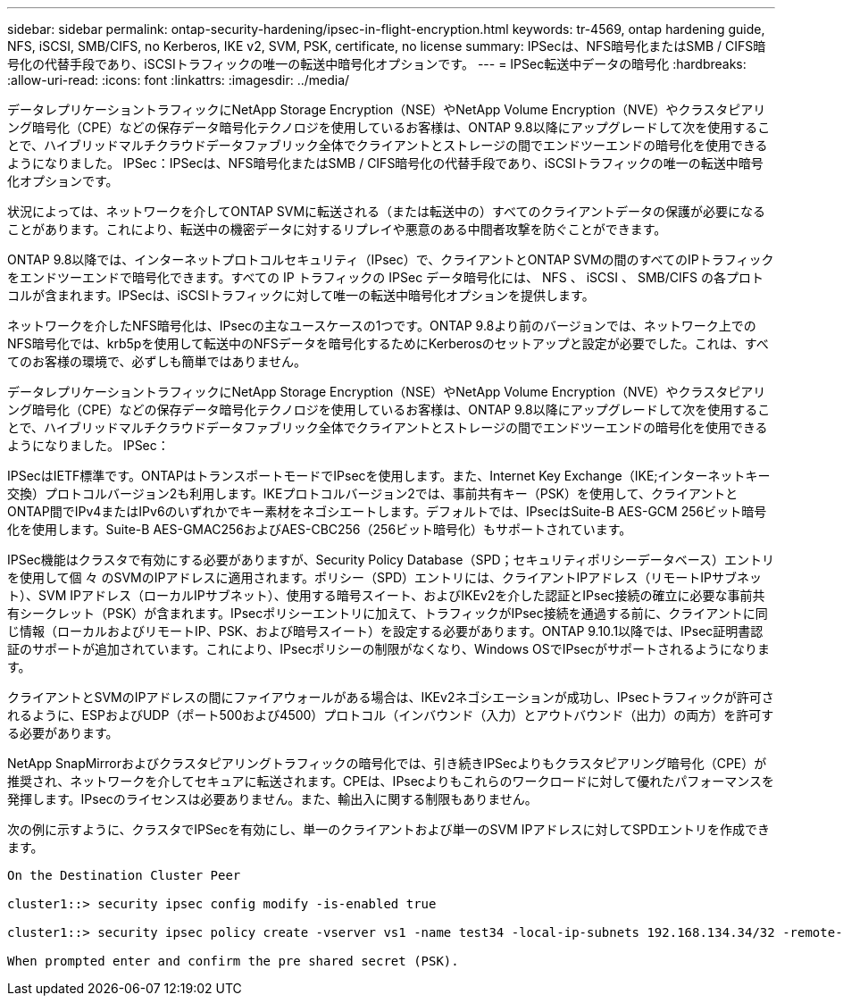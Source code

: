 ---
sidebar: sidebar 
permalink: ontap-security-hardening/ipsec-in-flight-encryption.html 
keywords: tr-4569, ontap hardening guide, NFS, iSCSI, SMB/CIFS, no Kerberos, IKE v2, SVM, PSK, certificate, no license 
summary: IPSecは、NFS暗号化またはSMB / CIFS暗号化の代替手段であり、iSCSIトラフィックの唯一の転送中暗号化オプションです。 
---
= IPSec転送中データの暗号化
:hardbreaks:
:allow-uri-read: 
:icons: font
:linkattrs: 
:imagesdir: ../media/


[role="lead"]
データレプリケーショントラフィックにNetApp Storage Encryption（NSE）やNetApp Volume Encryption（NVE）やクラスタピアリング暗号化（CPE）などの保存データ暗号化テクノロジを使用しているお客様は、ONTAP 9.8以降にアップグレードして次を使用することで、ハイブリッドマルチクラウドデータファブリック全体でクライアントとストレージの間でエンドツーエンドの暗号化を使用できるようになりました。 IPSec：IPSecは、NFS暗号化またはSMB / CIFS暗号化の代替手段であり、iSCSIトラフィックの唯一の転送中暗号化オプションです。

状況によっては、ネットワークを介してONTAP SVMに転送される（または転送中の）すべてのクライアントデータの保護が必要になることがあります。これにより、転送中の機密データに対するリプレイや悪意のある中間者攻撃を防ぐことができます。

ONTAP 9.8以降では、インターネットプロトコルセキュリティ（IPsec）で、クライアントとONTAP SVMの間のすべてのIPトラフィックをエンドツーエンドで暗号化できます。すべての IP トラフィックの IPSec データ暗号化には、 NFS 、 iSCSI 、 SMB/CIFS の各プロトコルが含まれます。IPSecは、iSCSIトラフィックに対して唯一の転送中暗号化オプションを提供します。

ネットワークを介したNFS暗号化は、IPsecの主なユースケースの1つです。ONTAP 9.8より前のバージョンでは、ネットワーク上でのNFS暗号化では、krb5pを使用して転送中のNFSデータを暗号化するためにKerberosのセットアップと設定が必要でした。これは、すべてのお客様の環境で、必ずしも簡単ではありません。

データレプリケーショントラフィックにNetApp Storage Encryption（NSE）やNetApp Volume Encryption（NVE）やクラスタピアリング暗号化（CPE）などの保存データ暗号化テクノロジを使用しているお客様は、ONTAP 9.8以降にアップグレードして次を使用することで、ハイブリッドマルチクラウドデータファブリック全体でクライアントとストレージの間でエンドツーエンドの暗号化を使用できるようになりました。 IPSec：

IPSecはIETF標準です。ONTAPはトランスポートモードでIPsecを使用します。また、Internet Key Exchange（IKE;インターネットキー交換）プロトコルバージョン2も利用します。IKEプロトコルバージョン2では、事前共有キー（PSK）を使用して、クライアントとONTAP間でIPv4またはIPv6のいずれかでキー素材をネゴシエートします。デフォルトでは、IPsecはSuite-B AES-GCM 256ビット暗号化を使用します。Suite-B AES-GMAC256およびAES-CBC256（256ビット暗号化）もサポートされています。

IPSec機能はクラスタで有効にする必要がありますが、Security Policy Database（SPD；セキュリティポリシーデータベース）エントリを使用して個 々 のSVMのIPアドレスに適用されます。ポリシー（SPD）エントリには、クライアントIPアドレス（リモートIPサブネット）、SVM IPアドレス（ローカルIPサブネット）、使用する暗号スイート、およびIKEv2を介した認証とIPsec接続の確立に必要な事前共有シークレット（PSK）が含まれます。IPsecポリシーエントリに加えて、トラフィックがIPsec接続を通過する前に、クライアントに同じ情報（ローカルおよびリモートIP、PSK、および暗号スイート）を設定する必要があります。ONTAP 9.10.1以降では、IPsec証明書認証のサポートが追加されています。これにより、IPsecポリシーの制限がなくなり、Windows OSでIPsecがサポートされるようになります。

クライアントとSVMのIPアドレスの間にファイアウォールがある場合は、IKEv2ネゴシエーションが成功し、IPsecトラフィックが許可されるように、ESPおよびUDP（ポート500および4500）プロトコル（インバウンド（入力）とアウトバウンド（出力）の両方）を許可する必要があります。

NetApp SnapMirrorおよびクラスタピアリングトラフィックの暗号化では、引き続きIPSecよりもクラスタピアリング暗号化（CPE）が推奨され、ネットワークを介してセキュアに転送されます。CPEは、IPsecよりもこれらのワークロードに対して優れたパフォーマンスを発揮します。IPsecのライセンスは必要ありません。また、輸出入に関する制限もありません。

次の例に示すように、クラスタでIPSecを有効にし、単一のクライアントおよび単一のSVM IPアドレスに対してSPDエントリを作成できます。

[listing]
----
On the Destination Cluster Peer

cluster1::> security ipsec config modify -is-enabled true

cluster1::> security ipsec policy create -vserver vs1 -name test34 -local-ip-subnets 192.168.134.34/32 -remote-ip-subnets 192.168.134.44/32

When prompted enter and confirm the pre shared secret (PSK).
----